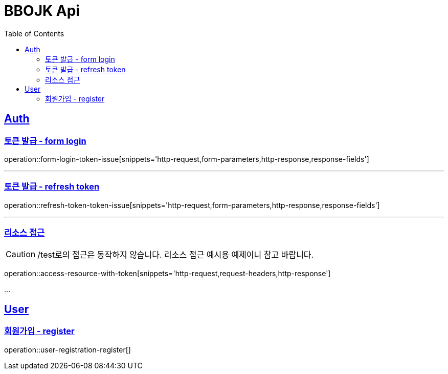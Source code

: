 = BBOJK Api
:doctype: book
:source-highlighter: highlightjs
:toc: left
:sectlinks:

== Auth
=== 토큰 발급 - form login
operation::form-login-token-issue[snippets='http-request,form-parameters,http-response,response-fields']

'''

=== 토큰 발급 - refresh token
operation::refresh-token-token-issue[snippets='http-request,form-parameters,http-response,response-fields']

'''

=== 리소스 접근

CAUTION: /test로의 접근은 동작하지 않습니다. 리소스 접근 예시용 예제이니 참고 바랍니다.

operation::access-resource-with-token[snippets='http-request,request-headers,http-response']

...

== User

=== 회원가입 - register
operation::user-registration-register[]

